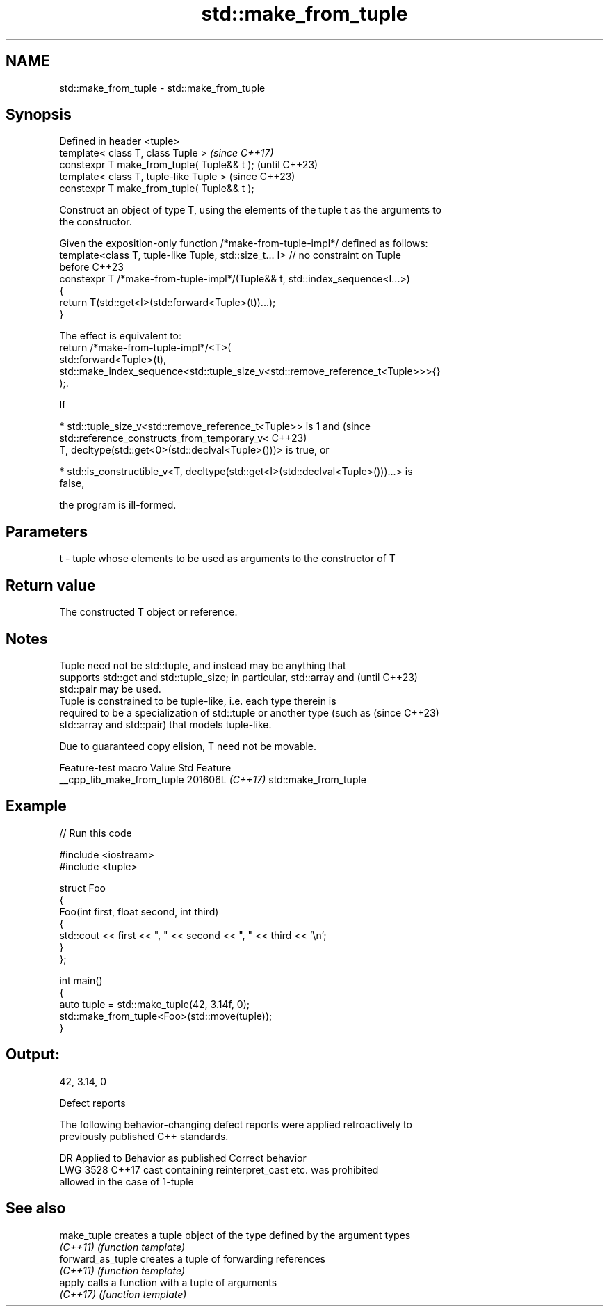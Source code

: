 .TH std::make_from_tuple 3 "2024.06.10" "http://cppreference.com" "C++ Standard Libary"
.SH NAME
std::make_from_tuple \- std::make_from_tuple

.SH Synopsis
   Defined in header <tuple>
   template< class T, class Tuple >           \fI(since C++17)\fP
   constexpr T make_from_tuple( Tuple&& t );  (until C++23)
   template< class T, tuple-like Tuple >      (since C++23)
   constexpr T make_from_tuple( Tuple&& t );

   Construct an object of type T, using the elements of the tuple t as the arguments to
   the constructor.

   Given the exposition-only function /*make-from-tuple-impl*/ defined as follows:
   template<class T, tuple-like Tuple, std::size_t... I> // no constraint on Tuple
   before C++23
   constexpr T /*make-from-tuple-impl*/(Tuple&& t, std::index_sequence<I...>)
   {
       return T(std::get<I>(std::forward<Tuple>(t))...);
   }

   The effect is equivalent to:
   return /*make-from-tuple-impl*/<T>(
       std::forward<Tuple>(t),
       std::make_index_sequence<std::tuple_size_v<std::remove_reference_t<Tuple>>>{}
   );.

   If

     * std::tuple_size_v<std::remove_reference_t<Tuple>> is 1 and                (since
       std::reference_constructs_from_temporary_v<                               C++23)
           T, decltype(std::get<0>(std::declval<Tuple>()))> is true, or

     * std::is_constructible_v<T, decltype(std::get<I>(std::declval<Tuple>()))...> is
       false,

   the program is ill-formed.

.SH Parameters

   t - tuple whose elements to be used as arguments to the constructor of T

.SH Return value

   The constructed T object or reference.

.SH Notes

   Tuple need not be std::tuple, and instead may be anything that
   supports std::get and std::tuple_size; in particular, std::array and   (until C++23)
   std::pair may be used.
   Tuple is constrained to be tuple-like, i.e. each type therein is
   required to be a specialization of std::tuple or another type (such as (since C++23)
   std::array and std::pair) that models tuple-like.

   Due to guaranteed copy elision, T need not be movable.

      Feature-test macro      Value    Std         Feature
   __cpp_lib_make_from_tuple 201606L \fI(C++17)\fP std::make_from_tuple

.SH Example


// Run this code

 #include <iostream>
 #include <tuple>

 struct Foo
 {
     Foo(int first, float second, int third)
     {
         std::cout << first << ", " << second << ", " << third << '\\n';
     }
 };

 int main()
 {
     auto tuple = std::make_tuple(42, 3.14f, 0);
     std::make_from_tuple<Foo>(std::move(tuple));
 }

.SH Output:

 42, 3.14, 0

   Defect reports

   The following behavior-changing defect reports were applied retroactively to
   previously published C++ standards.

      DR    Applied to              Behavior as published              Correct behavior
   LWG 3528 C++17      cast containing reinterpret_cast etc. was       prohibited
                       allowed in the case of 1-tuple

.SH See also

   make_tuple       creates a tuple object of the type defined by the argument types
   \fI(C++11)\fP          \fI(function template)\fP
   forward_as_tuple creates a tuple of forwarding references
   \fI(C++11)\fP          \fI(function template)\fP
   apply            calls a function with a tuple of arguments
   \fI(C++17)\fP          \fI(function template)\fP
